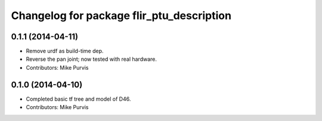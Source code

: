 ^^^^^^^^^^^^^^^^^^^^^^^^^^^^^^^^^^^^^^^^^^
Changelog for package flir_ptu_description
^^^^^^^^^^^^^^^^^^^^^^^^^^^^^^^^^^^^^^^^^^

0.1.1 (2014-04-11)
------------------
* Remove urdf as build-time dep.
* Reverse the pan joint; now tested with real hardware.
* Contributors: Mike Purvis

0.1.0 (2014-04-10)
------------------
* Completed basic tf tree and model of D46.
* Contributors: Mike Purvis

